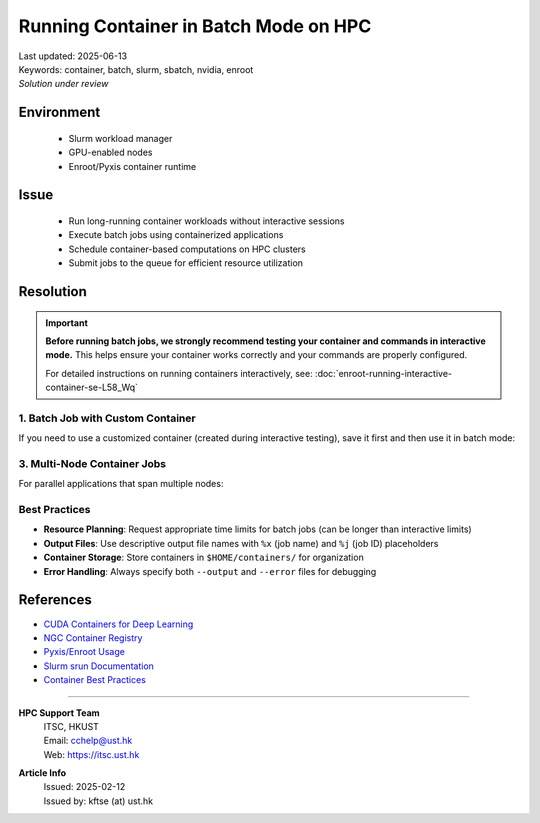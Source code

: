 Running Container in Batch Mode on HPC
======================================

.. meta::
    :description: Guide for running container jobs in batch mode on HPC clusters with Slurm
    :keywords: container, batch, slurm, sbatch, nvidia, enroot
    :author: kftse <kftse@ust.hk>

.. container:: header

    | Last updated: 2025-06-13
    | Keywords: container, batch, slurm, sbatch, nvidia, enroot
    | *Solution under review*

Environment
-----------

    - Slurm workload manager
    - GPU-enabled nodes
    - Enroot/Pyxis container runtime

Issue
-----

    - Run long-running container workloads without interactive sessions
    - Execute batch jobs using containerized applications
    - Schedule container-based computations on HPC clusters
    - Submit jobs to the queue for efficient resource utilization

Resolution
----------

.. important::

    **Before running batch jobs, we strongly recommend testing your container and
    commands in interactive mode.** This helps ensure your container works correctly and
    your commands are properly configured.

    For detailed instructions on running containers interactively, see:
    :doc:`enroot-running-interactive-container-se-L58_Wq`

1. Batch Job with Custom Container
~~~~~~~~~~~~~~~~~~~~~~~~~~~~~~~~~~

If you need to use a customized container (created during interactive testing), save it
first and then use it in batch mode:

.. code-block:: bash
    :caption: custom_container_job.sh

    #!/bin/bash
    #SBATCH --account=[YOUR_ACCOUNT]
    #SBATCH --partition=normal
    #SBATCH --job-name=custom_container
    #SBATCH --nodes=1
    #SBATCH --ntasks-per-node=1
    #SBATCH --gpus-per-node=1
    #SBATCH --cpus-per-task=28
    #SBATCH --time=24:00:00
    #SBATCH --output=%x-%j.out
    #SBATCH --error=%x-%j.err

    # Use your custom container
    srun --container-writable \
        --container-remap-root \
        --no-container-mount-home \
        --container-image $HOME/containers/my-custom-container.sqsh \
         python3 ...

3. Multi-Node Container Jobs
~~~~~~~~~~~~~~~~~~~~~~~~~~~~

For parallel applications that span multiple nodes:

.. code-block:: bash
    :caption: multinode_container_job.sh

    #!/bin/bash
    #SBATCH --account=[YOUR_ACCOUNT]
    #SBATCH --partition=large
    #SBATCH --job-name=multinode_container
    #SBATCH --nodes=4
    #SBATCH --ntasks-per-node=1
    #SBATCH --gpus-per-node=8
    #SBATCH --cpus-per-task=224
    #SBATCH --time=24:00:00
    #SBATCH --output=%x-%j.out
    #SBATCH --error=%x-%j.err

    # Use your custom container
    srun --container-writable \
        --container-remap-root \
        --no-container-mount-home \
        --container-image $HOME/containers/my-custom-container.sqsh \
         python3 ...

Best Practices
~~~~~~~~~~~~~~

- **Resource Planning**: Request appropriate time limits for batch jobs (can be longer
  than interactive limits)
- **Output Files**: Use descriptive output file names with ``%x`` (job name) and ``%j``
  (job ID) placeholders
- **Container Storage**: Store containers in ``$HOME/containers/`` for organization
- **Error Handling**: Always specify both ``--output`` and ``--error`` files for
  debugging

References
----------

- `CUDA Containers for Deep Learning
  <https://catalog.ngc.nvidia.com/orgs/nvidia/containers/cuda-dl-base>`_
- `NGC Container Registry <https://catalog.ngc.nvidia.com/>`_
- `Pyxis/Enroot Usage <https://github.com/NVIDIA/pyxis?tab=readme-ov-file#usage>`_
- `Slurm srun Documentation <https://slurm.schedmd.com/srun.html>`_
- `Container Best Practices
  <https://docs.nvidia.com/deeplearning/frameworks/user-guide/index.html>`_

----

.. container::
    :name: footer

    **HPC Support Team**
      | ITSC, HKUST
      | Email: cchelp@ust.hk
      | Web: https://itsc.ust.hk

    **Article Info**
      | Issued: 2025-02-12
      | Issued by: kftse (at) ust.hk
